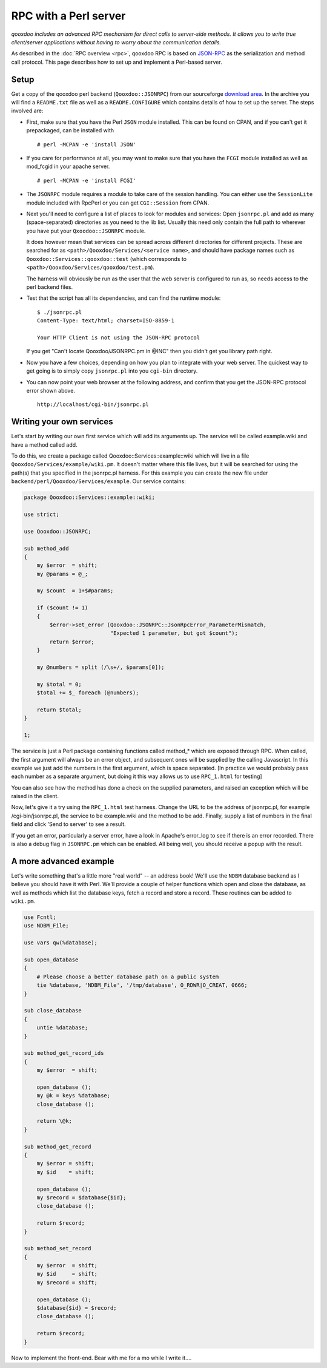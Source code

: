 .. _pages/rpc_perl#rpc_with_a_perl_server:

RPC with a Perl server
**********************

*qooxdoo includes an advanced RPC mechanism for direct calls to server-side methods. It allows you to write true client/server applications without having to worry about the communication details.* 

As described in the :doc:`RPC overview <rpc>`, qooxdoo RPC is based on `JSON-RPC <http://json-rpc.org/>`_ as the serialization and method call protocol. This page describes how to set up and implement a Perl-based server.

.. _pages/rpc_perl#setup:

Setup
=====

Get a copy of the qooxdoo perl backend (``Qooxdoo::JSONRPC``) from our sourceforge `download area <https://sourceforge.net/project/showfiles.php?group_id=190279>`__. In the archive you will find a ``README.txt`` file as well as a ``README.CONFIGURE`` which contains details of how to set up the server. The steps involved are:

* First, make sure that you have the Perl ``JSON`` module installed. This can be found on CPAN, and if you can't get it prepackaged, can be installed with

  ::

    # perl -MCPAN -e 'install JSON'

* If you care for performance at all, you may want to make sure that you have the ``FCGI`` module installed as well as mod_fcgid in your apache server.

  ::

    # perl -MCPAN -e 'install FCGI'

* The ``JSONRPC`` module requires a module to take care of the session handling. You can either use the ``SessionLite`` module included with RpcPerl or you can get ``CGI::Session`` from CPAN.

* Next you'll need to configure a list of places to look for modules and services: Open ``jsonrpc.pl`` and add as many (space-separated) directories as you need to the lib list. Usually this need only contain the full path to wherever you have put your ``Qxoodoo::JSONRPC`` module.

  It does however mean that services can be spread across different directories for different projects. These are searched for as ``<path>/Qooxdoo/Services/<service name>``, and should have package names such as ``Qooxdoo::Services::qooxdoo::test`` (which corresponds to ``<path>/Qooxdoo/Services/qooxdoo/test.pm``).

  The harness will obviously be run as the user that the web server is configured to run as, so needs access to the perl backend files.

* Test that the script has all its dependencies, and can find the runtime module:

  ::

      $ ./jsonrpc.pl
      Content-Type: text/html; charset=ISO-8859-1

      Your HTTP Client is not using the JSON-RPC protocol

  If you get "Can't locate Qooxdoo/JSONRPC.pm in @INC" then you didn't get you library path right.

* Now you have a few choices, depending on how you plan to integrate with your web server. The quickest way to get going is to simply copy ``jsonrpc.pl`` into you ``cgi-bin`` directory.

* You can now point your web browser at the following address, and confirm that you get the JSON-RPC protocol error shown above.

  ::

      http://localhost/cgi-bin/jsonrpc.pl

.. _pages/rpc_perl#writing_your_own_services:

Writing your own services
=========================

Let's start by writing our own first service which will add its arguments up. The service will be called example.wiki and have a method called add.

To do this, we create a package called Qooxdoo::Services::example::wiki which will live in a file ``Qooxdoo/Services/example/wiki.pm``. It doesn't matter where this file lives, but it will be searched for using the path(s) that you specified in the jsonrpc.pl harness. For this example you can create the new file under ``backend/perl/Qooxdoo/Services/example``. Our service contains:

.. code-block:: perl

    package Qooxdoo::Services::example::wiki;

    use strict;

    use Qooxdoo::JSONRPC;

    sub method_add
    {
        my $error  = shift;
        my @params = @_;

        my $count  = 1+$#params;

        if ($count != 1)
        {
            $error->set_error (Qooxdoo::JSONRPC::JsonRpcError_ParameterMismatch,
                               "Expected 1 parameter, but got $count");
            return $error;
        }

        my @numbers = split (/\s+/, $params[0]);

        my $total = 0;
        $total += $_ foreach (@numbers);

        return $total;
    }

    1;

The service is just a Perl package containing functions called method_* which are exposed through RPC. When called, the first argument will always be an error object, and subsequent ones will be supplied by the calling Javascript. In this example we just add the numbers in the first argument, which is space separated. [In practice we would probably pass each number as a separate argument, but doing it this way allows us to use ``RPC_1.html`` for testing]

You can also see how the method has done a check on the supplied parameters, and raised an exception which will be raised in the client.

Now, let's give it a try using the ``RPC_1.html`` test harness. Change the URL to be the address of jsonrpc.pl, for example /cgi-bin/jsonrpc.pl, the service to be example.wiki and the method to be add. Finally, supply a list of numbers in the final field and click 'Send to server' to see a result.

If you get an error, particularly a server error, have a look in Apache's error_log to see if there is an error recorded. There is also a debug flag in ``JSONRPC.pm`` which can be enabled. All being well, you should receive a popup with the result.

.. _pages/rpc_perl#a_more_advanced_example:

A more advanced example
=======================

Let's write something that's a little more "real world" -- an address book! We'll use the ``NDBM`` database backend as I believe you should have it with Perl. We'll provide a couple of helper functions which open and close the database, as well as methods which list the database keys, fetch a record and store a record. These routines can be added to ``wiki.pm``.

.. code-block:: perl

    use Fcntl;
    use NDBM_File;

    use vars qw(%database);

    sub open_database
    {
        # Please choose a better database path on a public system
        tie %database, 'NDBM_File', '/tmp/database', O_RDWR|O_CREAT, 0666;
    }

    sub close_database
    {
        untie %database;
    }

    sub method_get_record_ids
    {
        my $error  = shift;

        open_database ();
        my @k = keys %database;
        close_database ();

        return \@k;
    }

    sub method_get_record
    {
        my $error = shift;
        my $id    = shift;

        open_database ();
        my $record = $database{$id};
        close_database ();

        return $record;
    }

    sub method_set_record
    {
        my $error  = shift;
        my $id     = shift;
        my $record = shift;

        open_database ();
        $database{$id} = $record;
        close_database ();

        return $record;
    }

Now to implement the front-end. Bear with me for a mo while I write it....
